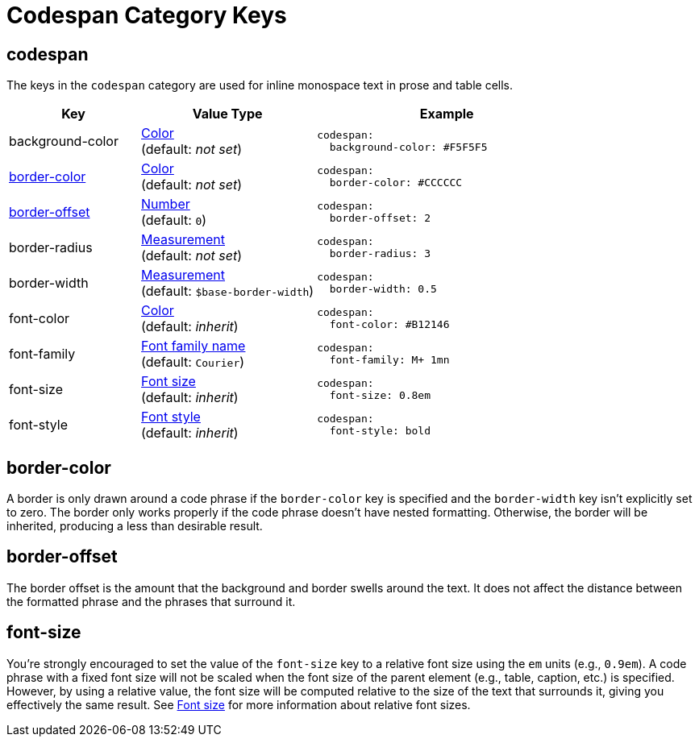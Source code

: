 = Codespan Category Keys
:description: Reference list of the available codespan (inline monospace text in prose and table cells) category keys and their value types.
:navtitle: Codespan
:source-language: yaml

[#codespan]
== codespan

The keys in the `codespan` category are used for inline monospace text in prose and table cells.

[cols="3,4,6a"]
|===
|Key |Value Type |Example

|background-color
|xref:color.adoc[Color] +
(default: _not set_)
|[source]
codespan:
  background-color: #F5F5F5

|<<border-color,border-color>>
|xref:color.adoc[Color] +
(default: _not set_)
|[source]
codespan:
  border-color: #CCCCCC

|<<border-offset,border-offset>>
|xref:language.adoc#values[Number] +
(default: `0`)
|[source]
codespan:
  border-offset: 2

|border-radius
|xref:measurement-units.adoc[Measurement] +
(default: _not set_)
|[source]
codespan:
  border-radius: 3

|border-width
|xref:measurement-units.adoc[Measurement] +
(default: `$base-border-width`)
|[source]
codespan:
  border-width: 0.5

|font-color
|xref:color.adoc[Color] +
(default: _inherit_)
|[source]
codespan:
  font-color: #B12146

|font-family
|xref:font-support.adoc[Font family name] +
(default: `Courier`)
|[source]
codespan:
  font-family: M+ 1mn

|font-size
|<<font-size,Font size>> +
(default: _inherit_)
|[source]
codespan:
  font-size: 0.8em

|font-style
|xref:text.adoc#font-style[Font style] +
(default: _inherit_)
|[source]
codespan:
  font-style: bold
|===

[#border-color]
== border-color

A border is only drawn around a code phrase if the `border-color` key is specified and the `border-width` key isn't explicitly set to zero.
The border only works properly if the code phrase doesn't have nested formatting.
Otherwise, the border will be inherited, producing a less than desirable result.

[#border-offset]
== border-offset

The border offset is the amount that the background and border swells around the text.
It does not affect the distance between the formatted phrase and the phrases that surround it.

[#font-size]
== font-size

You're strongly encouraged to set the value of the `font-size` key to a relative font size using the `em` units (e.g., `0.9em`).
A code phrase with a fixed font size will not be scaled when the font size of the parent element (e.g., table, caption, etc.) is specified.
However, by using a relative value, the font size will be computed relative to the size of the text that surrounds it, giving you effectively the same result.
See xref:text.adoc#font-size[Font size] for more information about relative font sizes.
